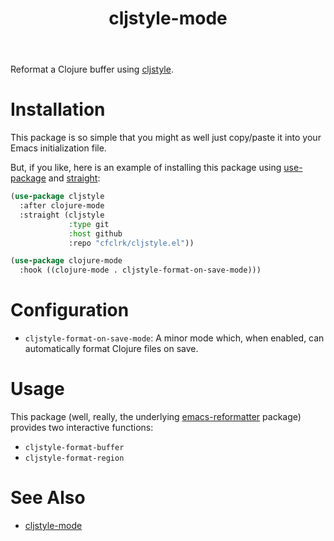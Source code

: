 #+TITLE: cljstyle-mode

Reformat a Clojure buffer using [[https://github.com/greglook/cljstyle][cljstyle]].

* Installation

  This package is so simple that you might as well just copy/paste it into your
  Emacs initialization file.

  But, if you like, here is an example of installing this package using
  [[https://github.com/jwiegley/use-package][use-package]] and [[https://github.com/raxod502/straight.el][straight]]:

  #+begin_src emacs-lisp
    (use-package cljstyle
      :after clojure-mode
      :straight (cljstyle
                 :type git
                 :host github
                 :repo "cfclrk/cljstyle.el"))

    (use-package clojure-mode
      :hook ((clojure-mode . cljstyle-format-on-save-mode)))
  #+end_src

* Configuration

  - =cljstyle-format-on-save-mode=: A minor mode which, when enabled, can
    automatically format Clojure files on save.

* Usage

  This package (well, really, the underlying [[https://github.com/purcell/emacs-reformatter][emacs-reformatter]] package) provides
  two interactive functions:

  - =cljstyle-format-buffer=
  - =cljstyle-format-region=

* See Also

  - [[https://github.com/jstokes/cljstyle-mode][cljstyle-mode]]
